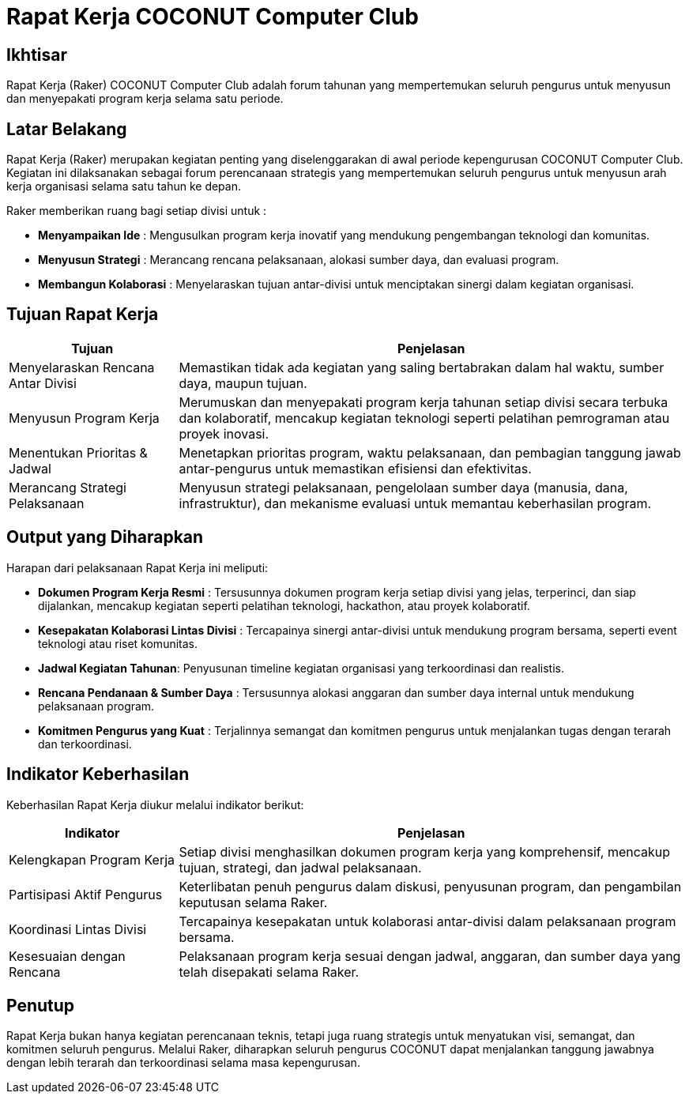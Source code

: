 = Rapat Kerja COCONUT Computer Club
:navtitle: COCONUT - Rapat Kerja Tahunan
:description: Forum tahunan COCONUT Computer Club untuk menyusun program kerja pengurus
:keywords: COCONUT, rapat kerja, raker, program kerja, teknologi, study club

== Ikhtisar
Rapat Kerja (Raker) COCONUT Computer Club adalah forum tahunan yang mempertemukan seluruh pengurus untuk menyusun dan menyepakati program kerja selama satu periode.

== Latar Belakang
Rapat Kerja (Raker) merupakan kegiatan penting yang diselenggarakan di awal periode kepengurusan COCONUT Computer Club. Kegiatan ini dilaksanakan sebagai forum perencanaan strategis yang mempertemukan seluruh pengurus untuk menyusun arah kerja organisasi selama satu tahun ke depan.

Raker memberikan ruang bagi setiap divisi untuk :

- **Menyampaikan Ide** : Mengusulkan program kerja inovatif yang mendukung pengembangan teknologi dan komunitas.
- **Menyusun Strategi** : Merancang rencana pelaksanaan, alokasi sumber daya, dan evaluasi program.
- **Membangun Kolaborasi** : Menyelaraskan tujuan antar-divisi untuk menciptakan sinergi dalam kegiatan organisasi.

== Tujuan Rapat Kerja
[cols="1,3",options="header",stripes=even,grid=rows,frame=all]
|===
| *Tujuan* | *Penjelasan*
| Menyelaraskan Rencana Antar Divisi | Memastikan tidak ada kegiatan yang saling bertabrakan dalam hal waktu, sumber daya, maupun tujuan.
| Menyusun Program Kerja | Merumuskan dan menyepakati program kerja tahunan setiap divisi secara terbuka dan kolaboratif, mencakup kegiatan teknologi seperti pelatihan pemrograman atau proyek inovasi.
| Menentukan Prioritas & Jadwal | Menetapkan prioritas program, waktu pelaksanaan, dan pembagian tanggung jawab antar-pengurus untuk memastikan efisiensi dan efektivitas.
| Merancang Strategi Pelaksanaan | Menyusun strategi pelaksanaan, pengelolaan sumber daya (manusia, dana, infrastruktur), dan mekanisme evaluasi untuk memantau keberhasilan program.
|===

== Output yang Diharapkan
Harapan dari pelaksanaan Rapat Kerja ini meliputi:

- **Dokumen Program Kerja Resmi** : Tersusunnya dokumen program kerja setiap divisi yang jelas, terperinci, dan siap dijalankan, mencakup kegiatan seperti pelatihan teknologi, hackathon, atau proyek kolaboratif.
- **Kesepakatan Kolaborasi Lintas Divisi** : Tercapainya sinergi antar-divisi untuk mendukung program bersama, seperti event teknologi atau riset komunitas.
- **Jadwal Kegiatan Tahunan**: Penyusunan timeline kegiatan organisasi yang terkoordinasi dan realistis.
- **Rencana Pendanaan & Sumber Daya** : Tersusunnya alokasi anggaran dan sumber daya internal untuk mendukung pelaksanaan program.
- **Komitmen Pengurus yang Kuat** : Terjalinnya semangat dan komitmen pengurus untuk menjalankan tugas dengan terarah dan terkoordinasi.

== Indikator Keberhasilan
Keberhasilan Rapat Kerja diukur melalui indikator berikut:

[cols="1,3",options="header",stripes=even,grid=rows,frame=all]
|===
| *Indikator* | *Penjelasan*
| Kelengkapan Program Kerja | Setiap divisi menghasilkan dokumen program kerja yang komprehensif, mencakup tujuan, strategi, dan jadwal pelaksanaan.
| Partisipasi Aktif Pengurus | Keterlibatan penuh pengurus dalam diskusi, penyusunan program, dan pengambilan keputusan selama Raker.
| Koordinasi Lintas Divisi | Tercapainya kesepakatan untuk kolaborasi antar-divisi dalam pelaksanaan program bersama.
| Kesesuaian dengan Rencana | Pelaksanaan program kerja sesuai dengan jadwal, anggaran, dan sumber daya yang telah disepakati selama Raker.
|===

== Penutup
Rapat Kerja bukan hanya kegiatan perencanaan teknis, tetapi juga ruang strategis untuk menyatukan visi, semangat, dan komitmen seluruh pengurus. Melalui Raker, diharapkan seluruh pengurus COCONUT dapat menjalankan tanggung jawabnya dengan lebih terarah dan terkoordinasi selama masa kepengurusan.

